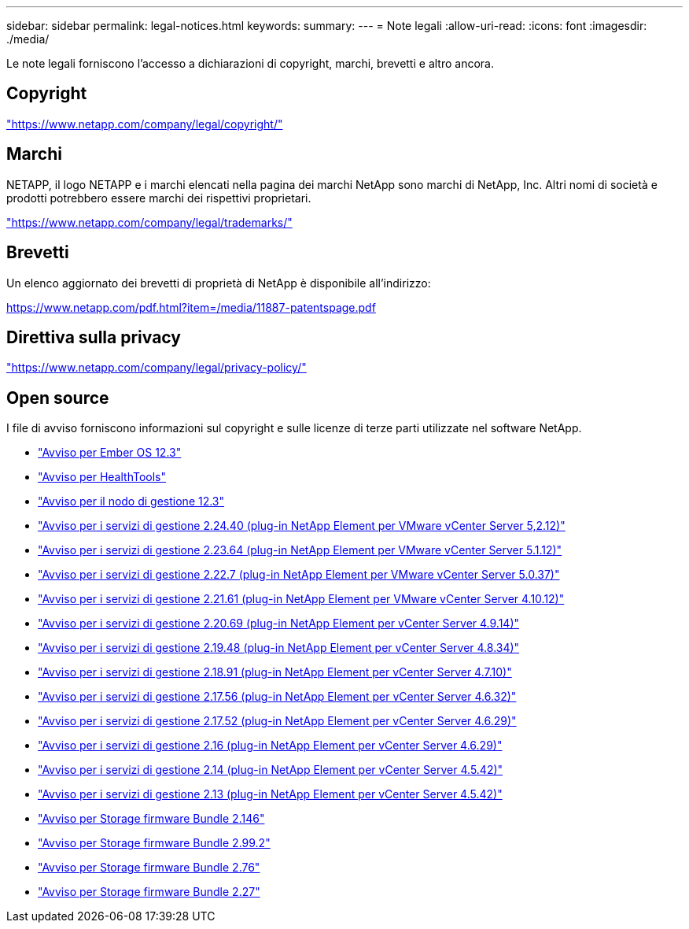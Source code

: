 ---
sidebar: sidebar 
permalink: legal-notices.html 
keywords:  
summary:  
---
= Note legali
:allow-uri-read: 
:icons: font
:imagesdir: ./media/


[role="lead"]
Le note legali forniscono l'accesso a dichiarazioni di copyright, marchi, brevetti e altro ancora.



== Copyright

link:https://www.netapp.com/company/legal/copyright/["https://www.netapp.com/company/legal/copyright/"^]



== Marchi

NETAPP, il logo NETAPP e i marchi elencati nella pagina dei marchi NetApp sono marchi di NetApp, Inc. Altri nomi di società e prodotti potrebbero essere marchi dei rispettivi proprietari.

link:https://www.netapp.com/company/legal/trademarks/["https://www.netapp.com/company/legal/trademarks/"^]



== Brevetti

Un elenco aggiornato dei brevetti di proprietà di NetApp è disponibile all'indirizzo:

link:https://www.netapp.com/pdf.html?item=/media/11887-patentspage.pdf["https://www.netapp.com/pdf.html?item=/media/11887-patentspage.pdf"^]



== Direttiva sulla privacy

link:https://www.netapp.com/company/legal/privacy-policy/["https://www.netapp.com/company/legal/privacy-policy/"^]



== Open source

I file di avviso forniscono informazioni sul copyright e sulle licenze di terze parti utilizzate nel software NetApp.

* link:./media/Ember_12.3.pdf["Avviso per Ember OS 12.3"^]
* link:./media/HealthTools_12.3.pdf["Avviso per HealthTools"^]
* link:./media/mNode_12.3.pdf["Avviso per il nodo di gestione 12.3"^]
* link:./media/mgmt_svcs_2.24_notice.pdf["Avviso per i servizi di gestione 2.24.40 (plug-in NetApp Element per VMware vCenter Server 5,2.12)"^]
* link:./media/mgmt_svcs_2.23_notice.pdf["Avviso per i servizi di gestione 2.23.64 (plug-in NetApp Element per VMware vCenter Server 5.1.12)"^]
* link:./media/mgmt_svcs_2.22_notice.pdf["Avviso per i servizi di gestione 2.22.7 (plug-in NetApp Element per VMware vCenter Server 5.0.37)"^]
* link:./media/mgmt_svcs_2.21_notice.pdf["Avviso per i servizi di gestione 2.21.61 (plug-in NetApp Element per VMware vCenter Server 4.10.12)"^]
* link:./media/mgmt_2.20_notice.pdf["Avviso per i servizi di gestione 2.20.69 (plug-in NetApp Element per vCenter Server 4.9.14)"^]
* link:./media/mgmt_2.19_notice.pdf["Avviso per i servizi di gestione 2.19.48 (plug-in NetApp Element per vCenter Server 4.8.34)"^]
* link:./media/mgmt_svcs_2.18.pdf["Avviso per i servizi di gestione 2.18.91 (plug-in NetApp Element per vCenter Server 4.7.10)"^]
* link:./media/mgmt_2.17.56_notice.pdf["Avviso per i servizi di gestione 2.17.56 (plug-in NetApp Element per vCenter Server 4.6.32)"^]
* link:./media/mgmt-217.pdf["Avviso per i servizi di gestione 2.17.52 (plug-in NetApp Element per vCenter Server 4.6.29)"^]
* link:./media/mgmt-216.pdf["Avviso per i servizi di gestione 2.16 (plug-in NetApp Element per vCenter Server 4.6.29)"^]
* link:./media/mgmt-214.pdf["Avviso per i servizi di gestione 2.14 (plug-in NetApp Element per vCenter Server 4.5.42)"^]
* link:./media/mgmt-213.pdf["Avviso per i servizi di gestione 2.13 (plug-in NetApp Element per vCenter Server 4.5.42)"^]
* link:./media/storage_firmware_bundle_2.146_notices.pdf["Avviso per Storage firmware Bundle 2.146"^]
* link:./media/storage_firmware_bundle_2.99_notices.pdf["Avviso per Storage firmware Bundle 2.99.2"^]
* link:./media/storage_firmware_bundle_2.76_notices.pdf["Avviso per Storage firmware Bundle 2.76"^]
* link:./media/storage_firmware_bundle_2.27_notices.pdf["Avviso per Storage firmware Bundle 2.27"^]


